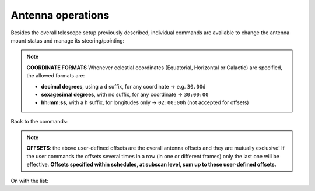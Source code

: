******************
Antenna operations
******************

Besides the overall telescope setup previously described, individual commands 
are available to change the antenna mount status and manage its 
steering/pointing: 

.. describe:: > antennaReset

   resets the antenna status after a failure, for example after the emergency 
   stop button is released
   

.. describe:: > antennaUnstow

   it only performs the unstow procedure
   

.. describe:: > antennaSetup=[code]
   
   ``code``: LP - for both L and P bands -, CCB, KKG 

   it unstows the antenna (if it is stowed) then it sets the pointing 
   model and the minor servo system according to the selected receiver. 
   Mount is set to ProgramTrack mode
   

.. describe:: > servoSetup=[code]

   ``code``: LLP, PLP, PPP, CCB, KKG
   
   it sets the minor servo system only, without affecting other systems
   

.. describe:: > antennaTrack

   it sets the mount to ProgramTrack mode, allowing the execution of sidereal 
   tracking, on-off, OTF scans, etc. Even beam-parking acquisitions (i.e. on a 
   fixed Az-El position) can be now performed in ProgramTrack mode by means 
   of the goTo command
   

.. describe:: > goTo=[Az]d,[El]d

   it points the antenna to fixed Az-El positions, yet the mount remains in
   ProgramTrack mode 

   e.g. ``> goTo=180d,45d``
   

.. describe:: > track=[sourcename]

   if the antenna is in ProgramTrack mode and the sourcename is known 
   within the station catalogue (which includes the most commonly observed 
   calibrators), it directly points to the source and tracks it
   
   e.g.  ``> track=3c286``
   

.. describe:: > sidereal=[sourcename],[RA],[Dec],[epoch],[sector]

   if the antenna mode is ProgramTrack, it points to the supplied RA-Dec 
   position and temporarily assigns the sourcename label to it. Epoch can 
   be ``1950``, ``2000`` or ``-1``, the last one meaning that the provided 
   coordinates are precessed to the observing epoch. The sector keyword 
   forces the cable wrap sector, if needed: its value can be ``CW``, ``CCW``
   or ``neutral``. The last option means the system will automatically choose
   the optimal alternative
   
   e.g.   ``> sidereal=src12,319.256d,70.864d,2000,neutral``

.. note:: **COORDINATE FORMATS** 
   Whenever celestial coordinates (Equatorial, Horizontal or Galactic) are 
   specified, the allowed formats are:

   * **decimal degrees**, using a ``d`` suffix, for any coordinate →  e.g.   
     ``30.00d``
     
   * **sexagesimal degrees**, with no suffix, for any coordinate → ``30:00:00``
   
   * **hh:mm:ss**, with a ``h`` suffix, for longitudes only → ``02:00:00h``
     (not accepted for offsets)


Back to the commands:


.. describe:: > goOff=[frame],[beams]  
   
   it slews the antenna to an offset position, wrt a previously commanded 
   target, along the longitude axis of the indicated coordinate frame (``EQ``, 
   ``HOR`` or ``GAL``). The user provides the offset value expressed in 
   beamsizes. If the frame is HOR and target lies beyond the Elevation cutoff 
   limits, the offset is applied in Elevation. 
   
   e.g. ``> goOff=HOR,5``
   

.. describe:: > azelOffsets=[azoff]d,[eloff]d

   it sets user-defined offsets in the Horizontal frame (degrees only).
   The following example sets an azimuth offset to 0.5 degrees and the 
   elevation offset to 0.3 degrees
   
   e.g.  ``> azelOffsets=0.5d,0.3d``


.. describe:: > radecOffsets=[raoff]d,[decoff]d

   it sets user-defined offsets in the Equatorial frame (degrees only).
   The following example sets the right ascension offset to 0.3 degrees and 
   the elevation offset to 0.0 degrees
   
   e.g.  > radecOffsets=0.3d,0.0d
   

.. describe:: > lonlatOffsets=[lonoff]d,[latoff]d

   it sets user-defined offsets in the Galactic frame (degrees only).
   The following example sets the galactic longitude offset to 0.1 degrees and
   the galactic latitude offset to 0.5 degrees
   
   e.g.  ``> lonlatOffsets=0.1d,0.5d``
   
.. note:: **OFFSETS**: the above user-defined offsets are the overall antenna
   offsets and they are mutually exclusive! If the user commands the offsets
   several times in a row (in one or different frames) only the last one will
   be effective. **Offsets specified within schedules, at subscan level, sum 
   up to these user-defined offsets.**

On with the list:

.. describe:: > setServoOffset=[axis_code],[value]       (→ for technical 
   activities)
   
   The [axis_code] argument must be one of the following codes:

   * SRP_TX    # SRP translation along the X axis (mm)
     
   * SRP_TY    # SRP translation along the Y axis (mm)
     
   * SRP_TZ    # SRP translation along the Z axis (mm)
     
   * SRP_RX    # SRP rotation around the X axis (arcsec)
     
   * SRP_RY    # SRP rotation around the Y axis (arcsec)
     
   * SRP_RZ    # SRP rotation around the Z axis (arcsec)
     
   * PFP_RY    # PFP rotation around the Y axis (arcsec)
     
   * PFP_TX    # PFP translation along the X axis (mm)
     
   * PFP_TZ    # PFP translation along the Z axis (mm)
     
   * GFR_RZ    # GFR rotation (mm)
     
   * M3R_RZ    # M3R rotation (degrees)

   The [value] argument is a mm value that is assigned to the offset. For
   instance, in order to set a 5mm offset to the subreflector Z axis::

   > setServoOffset=SRP_TZ,5
   

.. describe:: > antennaStop

   it stops the antenna motion, if any, and changes the mount mode to Stop
   

.. describe:: > antennaPark

   it stows the antenna
   

.. describe:: > asPark

   it parks the active surface in the reference position for El=45°
   

.. describe:: > servoPark

   it stows the minor servo system (notice: after antennaPark, always give 
   this command)
   

.. describe:: > telescopePark

   it parks all the elements: mount (sending the antenna to stow position), 
   minor servo and active surface
